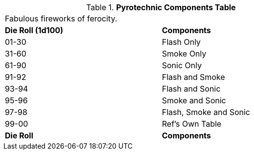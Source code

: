 .*Pyrotechnic Components Table*
[width="75%",cols="^,<",frame="all", stripes="even"]
|===
2+<|Fabulous fireworks of ferocity.
s|Die Roll (1d100)
s|Components

|01-30
|Flash Only

|31-60
|Smoke Only

|61-90
|Sonic Only

|91-92
|Flash and Smoke

|93-94
|Flash and Sonic

|95-96
|Smoke and Sonic

|97-98
|Flash, Smoke and Sonic

|99-00
|Ref's Own Table

s|Die Roll
s|Components
|===
